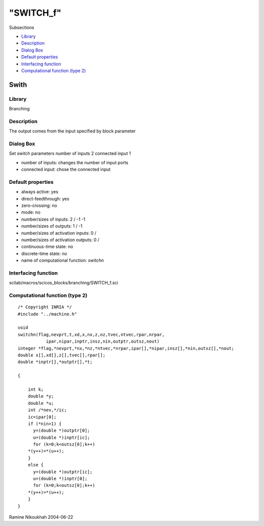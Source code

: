 ====
"SWITCH_f"
====

Subsections

+ `Library`_
+ `Description`_
+ `Dialog Box`_
+ `Default properties`_
+ `Interfacing function`_
+ `Computational function (type 2)`_







Swith
-----



Library
~~~~~~~
Branching


Description
~~~~~~~~~~~
The output comes from the input specified by block parameter



Dialog Box
~~~~~~~~~~
Set switch parameters number of inputs 2 connected input 1

+ number of inputs: changes the number of input ports
+ connected input: chose the connected input




Default properties
~~~~~~~~~~~~~~~~~~


+ always active: yes
+ direct-feedthrough: yes
+ zero-crossing: no
+ mode: no
+ number/sizes of inputs: 2 / -1 -1
+ number/sizes of outputs: 1 / -1
+ number/sizes of activation inputs: 0 /
+ number/sizes of activation outputs: 0 /
+ continuous-time state: no
+ discrete-time state: no
+ name of computational function: *switchn*



Interfacing function
~~~~~~~~~~~~~~~~~~~~
scilab/macros/scicos_blocks/branching/SWITCH_f.sci


Computational function (type 2)
~~~~~~~~~~~~~~~~~~~~~~~~~~~~~~~


::

    /* Copyright INRIA */
    #include "../machine.h"
    
    void 
    switchn(flag,nevprt,t,xd,x,nx,z,nz,tvec,ntvec,rpar,nrpar,
    	       ipar,nipar,inptr,insz,nin,outptr,outsz,nout)
    integer *flag,*nevprt,*nx,*nz,*ntvec,*nrpar,ipar[],*nipar,insz[],*nin,outsz[],*nout;
    double x[],xd[],z[],tvec[],rpar[];
    double *inptr[],*outptr[],*t;
    
    {
    
        int k;
        double *y;
        double *u;
        int /*nev,*/ic;
        ic=ipar[0];
        if (*nin>1) {
          y=(double *)outptr[0];
          u=(double *)inptr[ic];
          for (k=0;k<outsz[0];k++)
    	*(y++)=*(u++);  
        }
        else {
          y=(double *)outptr[ic];
          u=(double *)inptr[0];
          for (k=0;k<outsz[0];k++)
    	*(y++)=*(u++);  
        }
    }
    
    




Ramine Nikoukhah 2004-06-22

.. _Dialog Box: ://./scicos/SWITCH_f.htm#SECTION005313300000000000000
.. _Computational function (type 2): ://./scicos/SWITCH_f.htm#SECTION005313600000000000000
.. _Description: ://./scicos/SWITCH_f.htm#SECTION005313200000000000000
.. _Interfacing function: ://./scicos/SWITCH_f.htm#SECTION005313500000000000000
.. _Library: ://./scicos/SWITCH_f.htm#SECTION005313100000000000000
.. _Default properties: ://./scicos/SWITCH_f.htm#SECTION005313400000000000000



